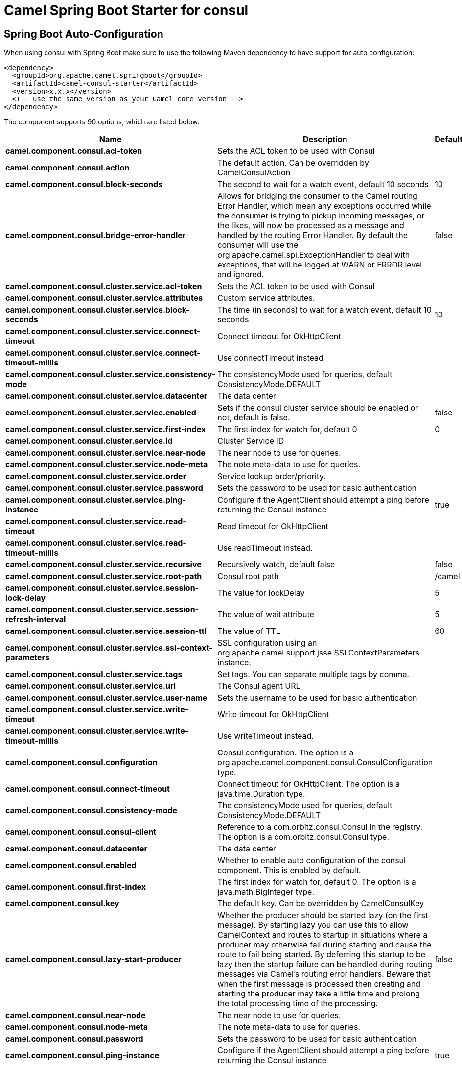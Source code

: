 // spring-boot-auto-configure options: START
:page-partial:
:doctitle: Camel Spring Boot Starter for consul

== Spring Boot Auto-Configuration

When using consul with Spring Boot make sure to use the following Maven dependency to have support for auto configuration:

[source,xml]
----
<dependency>
  <groupId>org.apache.camel.springboot</groupId>
  <artifactId>camel-consul-starter</artifactId>
  <version>x.x.x</version>
  <!-- use the same version as your Camel core version -->
</dependency>
----


The component supports 90 options, which are listed below.



[width="100%",cols="2,5,^1,2",options="header"]
|===
| Name | Description | Default | Type
| *camel.component.consul.acl-token* | Sets the ACL token to be used with Consul |  | String
| *camel.component.consul.action* | The default action. Can be overridden by CamelConsulAction |  | String
| *camel.component.consul.block-seconds* | The second to wait for a watch event, default 10 seconds | 10 | Integer
| *camel.component.consul.bridge-error-handler* | Allows for bridging the consumer to the Camel routing Error Handler, which mean any exceptions occurred while the consumer is trying to pickup incoming messages, or the likes, will now be processed as a message and handled by the routing Error Handler. By default the consumer will use the org.apache.camel.spi.ExceptionHandler to deal with exceptions, that will be logged at WARN or ERROR level and ignored. | false | Boolean
| *camel.component.consul.cluster.service.acl-token* | Sets the ACL token to be used with Consul |  | String
| *camel.component.consul.cluster.service.attributes* | Custom service attributes. |  | Map
| *camel.component.consul.cluster.service.block-seconds* | The time (in seconds) to wait for a watch event, default 10 seconds | 10 | Integer
| *camel.component.consul.cluster.service.connect-timeout* | Connect timeout for OkHttpClient |  | Duration
| *camel.component.consul.cluster.service.connect-timeout-millis* | Use connectTimeout instead |  | Long
| *camel.component.consul.cluster.service.consistency-mode* | The consistencyMode used for queries, default ConsistencyMode.DEFAULT |  | ConsistencyMode
| *camel.component.consul.cluster.service.datacenter* | The data center |  | String
| *camel.component.consul.cluster.service.enabled* | Sets if the consul cluster service should be enabled or not, default is false. | false | Boolean
| *camel.component.consul.cluster.service.first-index* | The first index for watch for, default 0 | 0 | BigInteger
| *camel.component.consul.cluster.service.id* | Cluster Service ID |  | String
| *camel.component.consul.cluster.service.near-node* | The near node to use for queries. |  | String
| *camel.component.consul.cluster.service.node-meta* | The note meta-data to use for queries. |  | List
| *camel.component.consul.cluster.service.order* | Service lookup order/priority. |  | Integer
| *camel.component.consul.cluster.service.password* | Sets the password to be used for basic authentication |  | String
| *camel.component.consul.cluster.service.ping-instance* | Configure if the AgentClient should attempt a ping before returning the Consul instance | true | Boolean
| *camel.component.consul.cluster.service.read-timeout* | Read timeout for OkHttpClient |  | Duration
| *camel.component.consul.cluster.service.read-timeout-millis* | Use readTimeout instead. |  | Long
| *camel.component.consul.cluster.service.recursive* | Recursively watch, default false | false | Boolean
| *camel.component.consul.cluster.service.root-path* | Consul root path | /camel | String
| *camel.component.consul.cluster.service.session-lock-delay* | The value for lockDelay | 5 | Integer
| *camel.component.consul.cluster.service.session-refresh-interval* | The value of wait attribute | 5 | Integer
| *camel.component.consul.cluster.service.session-ttl* | The value of TTL | 60 | Integer
| *camel.component.consul.cluster.service.ssl-context-parameters* | SSL configuration using an org.apache.camel.support.jsse.SSLContextParameters instance. |  | SSLContextParameters
| *camel.component.consul.cluster.service.tags* | Set tags. You can separate multiple tags by comma. |  | Set
| *camel.component.consul.cluster.service.url* | The Consul agent URL |  | String
| *camel.component.consul.cluster.service.user-name* | Sets the username to be used for basic authentication |  | String
| *camel.component.consul.cluster.service.write-timeout* | Write timeout for OkHttpClient |  | Duration
| *camel.component.consul.cluster.service.write-timeout-millis* | Use writeTimeout instead. |  | Long
| *camel.component.consul.configuration* | Consul configuration. The option is a org.apache.camel.component.consul.ConsulConfiguration type. |  | ConsulConfiguration
| *camel.component.consul.connect-timeout* | Connect timeout for OkHttpClient. The option is a java.time.Duration type. |  | Duration
| *camel.component.consul.consistency-mode* | The consistencyMode used for queries, default ConsistencyMode.DEFAULT |  | ConsistencyMode
| *camel.component.consul.consul-client* | Reference to a com.orbitz.consul.Consul in the registry. The option is a com.orbitz.consul.Consul type. |  | Consul
| *camel.component.consul.datacenter* | The data center |  | String
| *camel.component.consul.enabled* | Whether to enable auto configuration of the consul component. This is enabled by default. |  | Boolean
| *camel.component.consul.first-index* | The first index for watch for, default 0. The option is a java.math.BigInteger type. |  | BigInteger
| *camel.component.consul.key* | The default key. Can be overridden by CamelConsulKey |  | String
| *camel.component.consul.lazy-start-producer* | Whether the producer should be started lazy (on the first message). By starting lazy you can use this to allow CamelContext and routes to startup in situations where a producer may otherwise fail during starting and cause the route to fail being started. By deferring this startup to be lazy then the startup failure can be handled during routing messages via Camel's routing error handlers. Beware that when the first message is processed then creating and starting the producer may take a little time and prolong the total processing time of the processing. | false | Boolean
| *camel.component.consul.near-node* | The near node to use for queries. |  | String
| *camel.component.consul.node-meta* | The note meta-data to use for queries. |  | List
| *camel.component.consul.password* | Sets the password to be used for basic authentication |  | String
| *camel.component.consul.ping-instance* | Configure if the AgentClient should attempt a ping before returning the Consul instance | true | Boolean
| *camel.component.consul.read-timeout* | Read timeout for OkHttpClient. The option is a java.time.Duration type. |  | Duration
| *camel.component.consul.recursive* | Recursively watch, default false | false | Boolean
| *camel.component.consul.service-registry.acl-token* | Sets the ACL token to be used with Consul |  | String
| *camel.component.consul.service-registry.attributes* | Custom service attributes. |  | Map
| *camel.component.consul.service-registry.block-seconds* | The time (in seconds) to wait for a watch event, default 10 seconds | 10 | Integer
| *camel.component.consul.service-registry.check-interval* | How often (in seconds) a service has to be marked as healthy if its check is TTL or how often the check should run. Default is 5 seconds. | 5 | Integer
| *camel.component.consul.service-registry.check-ttl* | The time (in seconds) to live for TTL checks. Default is 1 minute. | 60 | Integer
| *camel.component.consul.service-registry.connect-timeout* | Connect timeout for OkHttpClient |  | Duration
| *camel.component.consul.service-registry.connect-timeout-millis* | Use connectTimeout instead |  | Long
| *camel.component.consul.service-registry.consistency-mode* | The consistencyMode used for queries, default ConsistencyMode.DEFAULT |  | ConsistencyMode
| *camel.component.consul.service-registry.datacenter* | The data center |  | String
| *camel.component.consul.service-registry.deregister-after* | How long (in seconds) to wait to deregister a service in case of unclean shutdown. Default is 1 hour. | 3600 | Integer
| *camel.component.consul.service-registry.deregister-services-on-stop* | Should we remove all the registered services know by this registry on stop? | true | Boolean
| *camel.component.consul.service-registry.enabled* | Sets if the consul service registry should be enabled or not, default is false. | false | Boolean
| *camel.component.consul.service-registry.first-index* | The first index for watch for, default 0 | 0 | BigInteger
| *camel.component.consul.service-registry.id* | Service Registry ID |  | String
| *camel.component.consul.service-registry.near-node* | The near node to use for queries. |  | String
| *camel.component.consul.service-registry.node-meta* | The note meta-data to use for queries. |  | List
| *camel.component.consul.service-registry.order* | Service lookup order/priority. |  | Integer
| *camel.component.consul.service-registry.override-service-host* | Should we override the service host if given ? | true | Boolean
| *camel.component.consul.service-registry.password* | Sets the password to be used for basic authentication |  | String
| *camel.component.consul.service-registry.ping-instance* | Configure if the AgentClient should attempt a ping before returning the Consul instance | true | Boolean
| *camel.component.consul.service-registry.read-timeout* | Read timeout for OkHttpClient |  | Duration
| *camel.component.consul.service-registry.read-timeout-millis* | Use readTimeout instead. |  | Long
| *camel.component.consul.service-registry.recursive* | Recursively watch, default false | false | Boolean
| *camel.component.consul.service-registry.service-host* | Service host. |  | String
| *camel.component.consul.service-registry.ssl-context-parameters* | SSL configuration using an org.apache.camel.support.jsse.SSLContextParameters instance. |  | SSLContextParameters
| *camel.component.consul.service-registry.tags* | Set tags. You can separate multiple tags by comma. |  | Set
| *camel.component.consul.service-registry.url* | The Consul agent URL |  | String
| *camel.component.consul.service-registry.user-name* | Sets the username to be used for basic authentication |  | String
| *camel.component.consul.service-registry.write-timeout* | Write timeout for OkHttpClient |  | Duration
| *camel.component.consul.service-registry.write-timeout-millis* | Use writeTimeout instead. |  | Long
| *camel.component.consul.ssl-context-parameters* | SSL configuration using an org.apache.camel.support.jsse.SSLContextParameters instance. The option is a org.apache.camel.support.jsse.SSLContextParameters type. |  | SSLContextParameters
| *camel.component.consul.tags* | Set tags. You can separate multiple tags by comma. |  | String
| *camel.component.consul.url* | The Consul agent URL |  | String
| *camel.component.consul.use-global-ssl-context-parameters* | Enable usage of global SSL context parameters. | false | Boolean
| *camel.component.consul.user-name* | Sets the username to be used for basic authentication |  | String
| *camel.component.consul.value-as-string* | Default to transform values retrieved from Consul i.e. on KV endpoint to string. | false | Boolean
| *camel.component.consul.write-timeout* | Write timeout for OkHttpClient. The option is a java.time.Duration type. |  | Duration
| *camel.component.consul.basic-property-binding* | *Deprecated* Whether the component should use basic property binding (Camel 2.x) or the newer property binding with additional capabilities | false | Boolean
| *camel.component.consul.cluster.service.dc* | *Deprecated* Use datacenter instead |  | String
| *camel.component.consul.connect-timeout-millis* | *Deprecated* Connect timeout for OkHttpClient. Deprecation note: Use connectTimeout instead |  | Long
| *camel.component.consul.read-timeout-millis* | *Deprecated* Read timeout for OkHttpClient. Deprecation note: Use readTimeout instead |  | Long
| *camel.component.consul.service-registry.dc* | *Deprecated* Use datacenter instead |  | String
| *camel.component.consul.write-timeout-millis* | *Deprecated* Write timeout for OkHttpClient. Deprecation note: Use writeTimeout instead. The option is a java.lang.Long type. |  | Long
|===
// spring-boot-auto-configure options: END
